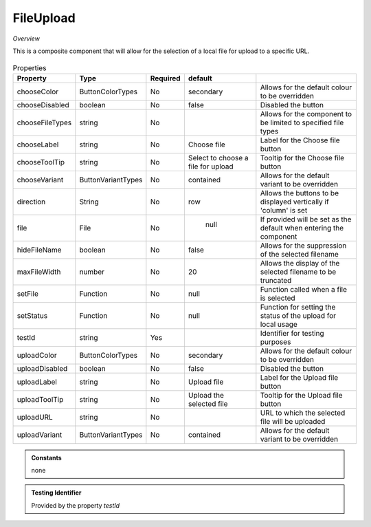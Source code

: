 FileUpload
~~~~~~~~~~

*Overview*

This is a composite component that will allow for the selection of a local file for upload to a specific URL.

.. figure:: /images/fileUpload.png
   :width: 90%


.. code-block:: sh
   :caption: Example : Default usage

   import { FileUpload } from '@ska-telescope/ska-gui-components';

   ...

   <FileUpload />

.. csv-table:: Properties
   :header: "Property", "Type", "Required", "default", ""

   "chooseColor", "ButtonColorTypes", "No", "secondary", "Allows for the default colour to be overridden"
   "chooseDisabled", "boolean", "No", "false", "Disabled the button"
   "chooseFileTypes", "string", "No", "", "Allows for the component to be limited to specified file types"
   "chooseLabel", "string", "No", "Choose file", "Label for the Choose file button"
   "chooseToolTip", "string", "No", "Select to choose a file for upload", "Tooltip for the Choose file button"
   "chooseVariant", "ButtonVariantTypes", "No", "contained", "Allows for the default variant to be overridden"
   "direction", "String", "No", "row", "Allows the buttons to be displayed vertically if 'column' is set"
   "file", "File", "No", " null", "If provided will be set as the default when entering the component"
   "hideFileName", "boolean", "No", "false", "Allows for the suppression of the selected filename"
   "maxFileWidth", "number", "No", "20", "Allows the display of the selected filename to be truncated"
   "setFile", "Function", "No", "null", "Function called when a file is selected"
   "setStatus", "Function", "No", "null", "Function for setting the status of the upload for local usage"
   "testId", "string", "Yes", "", "Identifier for testing purposes"
   "uploadColor", "ButtonColorTypes", "No", "secondary", "Allows for the default colour to be overridden"
   "uploadDisabled", "boolean", "No", "false", "Disabled the button"
   "uploadLabel", "string", "No", "Upload file", "Label for the Upload file button"
   "uploadToolTip", "string", "No", "Upload the selected file", "Tooltip for the Upload file button"
   "uploadURL", "string", "No", "", "URL to which the selected file will be uploaded"
   "uploadVariant", "ButtonVariantTypes", "No", "contained", "Allows for the default variant to be overridden"

.. admonition:: Constants

    none

.. admonition:: Testing Identifier

   Provided by the property *testId*